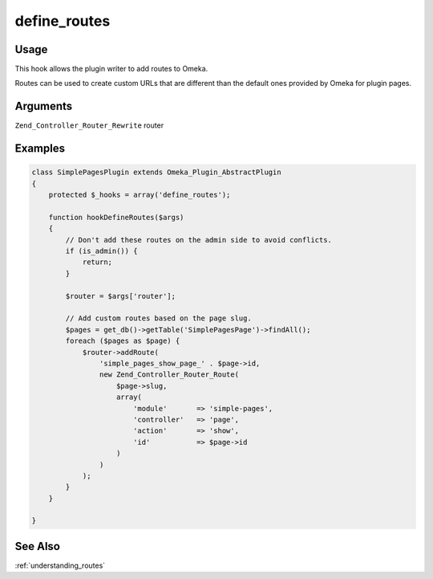 #############
define_routes
#############

*****
Usage
*****

This hook allows the plugin writer to add routes to Omeka.

Routes can be used to create custom URLs that are different than the default ones provided by Omeka for plugin pages. 

*********
Arguments
*********

``Zend_Controller_Router_Rewrite`` router

********
Examples
********

.. code-block:: php

    class SimplePagesPlugin extends Omeka_Plugin_AbstractPlugin
    {
        protected $_hooks = array('define_routes');
                
        function hookDefineRoutes($args)
        {
            // Don't add these routes on the admin side to avoid conflicts.
            if (is_admin()) {
                return;
            }
    
            $router = $args['router'];
    
            // Add custom routes based on the page slug.
            $pages = get_db()->getTable('SimplePagesPage')->findAll();
            foreach ($pages as $page) {
                $router->addRoute(
                    'simple_pages_show_page_' . $page->id, 
                    new Zend_Controller_Router_Route(
                        $page->slug, 
                        array(
                            'module'       => 'simple-pages', 
                            'controller'   => 'page', 
                            'action'       => 'show', 
                            'id'           => $page->id
                        )
                    )
                );
            }
        }       

    }
    
    
********
See Also
********

:ref:`understanding_routes`    